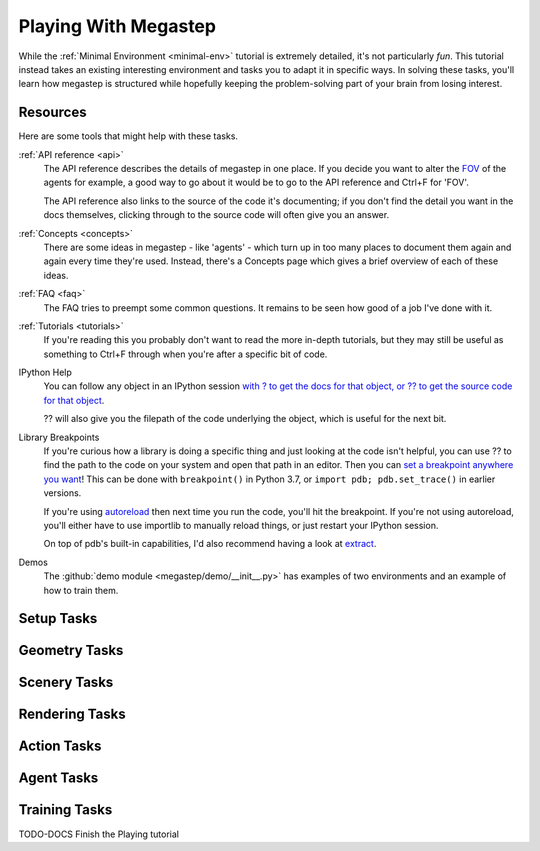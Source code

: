 .. _playing:

=====================
Playing With Megastep
=====================
While the :ref:`Minimal Environment <minimal-env>` tutorial is extremely detailed, it's not particularly *fun*. This 
tutorial instead takes an existing interesting environment and tasks you to adapt it in specific ways. In solving
these tasks, you'll learn how megastep is structured while hopefully keeping the problem-solving part of your brain
from losing interest.

Resources
*********
Here are some tools that might help with these tasks.

:ref:`API reference <api>`
    The API reference describes the details of megastep in one place. If you decide you want to alter the `FOV
    <https://en.wikipedia.org/wiki/Field_of_view>`_ of the agents for example, a good way to go about it would be 
    to go to the API reference and Ctrl+F for 'FOV'.

    The API reference also links to the source of the code it's documenting; if you don't find the detail you want
    in the docs themselves, clicking through to the source code will often give you an answer.

:ref:`Concepts <concepts>`
    There are some ideas in megastep - like 'agents' - which turn up in too many places to document them again and 
    again every time they're used. Instead, there's a Concepts page which gives a brief overview of each of these ideas.

:ref:`FAQ <faq>`
    The FAQ tries to preempt some common questions. It remains to be seen how good of a job I've done with it.

:ref:`Tutorials <tutorials>`
    If you're reading this you probably don't want to read the more in-depth tutorials, but they may still be useful
    as something to Ctrl+F through when you're after a specific bit of code.

IPython Help
    You can follow any object in an IPython session `with ? to get the docs for that object, or ?? to get 
    the source code for that object <https://ipython.readthedocs.io/en/stable/interactive/python-ipython-diff.html#accessing-help>`_.

    ?? will also give you the filepath of the code underlying the object, which is useful for the next bit.

Library Breakpoints
    If you're curious how a library is doing a specific thing and just looking at the code isn't helpful, you can 
    use ?? to find the path to the code on your system and open that path in an editor. Then you can `set a breakpoint
    anywhere you want <https://docs.python.org/3/library/pdb.html#pdb.set_trace>`_! This can be done with ``breakpoint()``
    in Python 3.7, or ``import pdb; pdb.set_trace()`` in earlier versions.
    
    If you're using `autoreload <https://ipython.org/ipython-doc/3/config/extensions/autoreload.html>`_ then next time
    you run the code, you'll hit the breakpoint. If you're not using autoreload, you'll either have to use importlib
    to manually reload things, or just restart your IPython session.

    On top of pdb's built-in capabilities, I'd also recommend having a look at `extract <https://andyljones.com/posts/post-mortem-plotting.html>`_.

Demos
    The :github:`demo module <megastep/demo/__init__.py>` has examples of two environments and an example of how to 
    train them.

Setup Tasks
***********

Geometry Tasks
**************

Scenery Tasks
**************

Rendering Tasks
***************

Action Tasks
************

Agent Tasks
***********

Training Tasks
**************

TODO-DOCS Finish the Playing tutorial